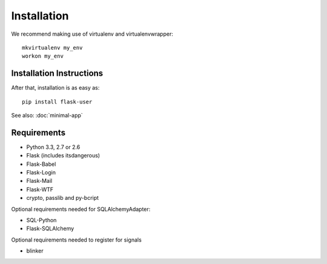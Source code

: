 ============
Installation
============

We recommend making use of virtualenv and virtualenvwrapper::

    mkvirtualenv my_env
    workon my_env

Installation Instructions
-------------------------

After that, installation is as easy as::

    pip install flask-user


See also: :doc:`minimal-app`

Requirements
------------
- Python 3.3, 2.7 or 2.6
- Flask (includes itsdangerous)
- Flask-Babel
- Flask-Login
- Flask-Mail
- Flask-WTF
- crypto, passlib and py-bcript

Optional requirements needed for SQLAlchemyAdapter:

- SQL-Python
- Flask-SQLAlchemy

Optional requirements needed to register for signals

- blinker

